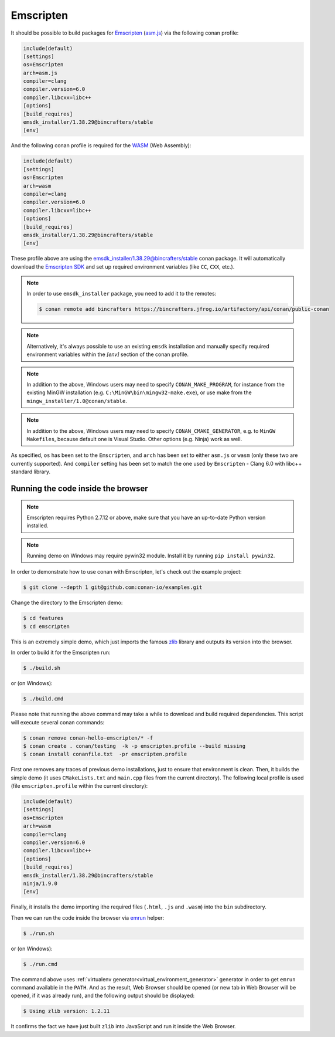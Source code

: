 .. _emscripten:

|emscripten_logo| Emscripten
____________________________

It should be possible to build packages for `Emscripten <https://emscripten.org>`__ (`asm.js <http://asmjs.org>`_) via the following conan profile:

.. code-block:: text

  include(default)
  [settings]
  os=Emscripten
  arch=asm.js
  compiler=clang
  compiler.version=6.0
  compiler.libcxx=libc++
  [options]
  [build_requires]
  emsdk_installer/1.38.29@bincrafters/stable
  [env]

And the following conan profile is required for the `WASM <https://webassembly.org>`_ (Web Assembly):

.. code-block:: text

  include(default)
  [settings]
  os=Emscripten
  arch=wasm
  compiler=clang
  compiler.version=6.0
  compiler.libcxx=libc++
  [options]
  [build_requires]
  emsdk_installer/1.38.29@bincrafters/stable
  [env]

These profile above are using the `emsdk_installer/1.38.29@bincrafters/stable <https://github.com/bincrafters/conan-emsdk_installer>`_ conan package.
It will automatically download the `Emscripten SDK <https://github.com/emscripten-core/emsdk>`_ and set up required environment variables (like ``CC``, ``CXX``, etc.).

.. note::
   In order to use ``emsdk_installer`` package, you need to add it to the remotes:

   .. code-block:: bash

      $ conan remote add bincrafters https://bincrafters.jfrog.io/artifactory/api/conan/public-conan

.. note::

   Alternatively, it's always possible to use an existing ``emsdk`` installation and manually specify required environment variables within the `[env]` section of the conan profile.

.. note::

   In addition to the above, Windows users may need to specify ``CONAN_MAKE_PROGRAM``,
   for instance from the existing MinGW installation (e.g. ``C:\MinGW\bin\mingw32-make.exe``), or use make from the ``mingw_installer/1.0@conan/stable``.

.. note::

   In addition to the above, Windows users may need to specify ``CONAN_CMAKE_GENERATOR``, e.g. to ``MinGW Makefiles``, because default one is Visual Studio.
   Other options (e.g. Ninja) work as well.

As specified, ``os`` has been set to the ``Emscripten``, and ``arch`` has been set to either ``asm.js`` or ``wasm`` (only these two are currently supported).
And ``compiler`` setting has been set to match the one used by ``Emscripten`` - Clang 6.0 with libc++ standard library.


Running the code inside the browser
-----------------------------------

.. note::

   Emscripten requires Python 2.7.12 or above, make sure that you have an up-to-date Python version installed.

.. note::

   Running demo on Windows may require pywin32 module. Install it by running ``pip install pywin32``.

In order to demonstrate how to use conan with Emscripten, let's check out the example project:

.. code-block:: bash

   $ git clone --depth 1 git@github.com:conan-io/examples.git

Change the directory to the Emscripten demo:

.. code-block:: bash

   $ cd features
   $ cd emscripten

This is an extremely simple demo, which just imports the famous `zlib <https://www.zlib.net/>`_ library and outputs its version into the browser.

In order to build it for the Emscripten run:

.. code-block:: bash

   $ ./build.sh

or (on Windows):

.. code-block:: bash

   $ ./build.cmd

Please note that running the above command may take a while to download and build required dependencies.
This script will execute several conan commands:

.. code-block:: bash

   $ conan remove conan-hello-emscripten/* -f
   $ conan create . conan/testing  -k -p emscripten.profile --build missing
   $ conan install conanfile.txt  -pr emscripten.profile

First one removes any traces of previous demo installations, just to ensure that environment is clean.
Then, it builds the simple demo (it uses ``CMakeLists.txt`` and ``main.cpp`` files from the current directory).
The following local profile is used (file ``emscripten.profile`` within the current directory):

.. code-block:: text

  include(default)
  [settings]
  os=Emscripten
  arch=wasm
  compiler=clang
  compiler.version=6.0
  compiler.libcxx=libc++
  [options]
  [build_requires]
  emsdk_installer/1.38.29@bincrafters/stable
  ninja/1.9.0
  [env]

Finally, it installs the demo importing ithe required files (``.html``, ``.js`` and ``.wasm``) into the ``bin`` subdirectory.

Then we can run the code inside the browser via `emrun <https://emscripten.org/docs/compiling/Running-html-files-with-emrun.html>`_ helper:

.. code-block:: bash

   $ ./run.sh

or (on Windows):

.. code-block:: bash

   $ ./run.cmd

The command above uses :ref:`virtualenv generator<virtual_environment_generator>` generator in order to get ``emrun`` command available in the ``PATH``.
And as the result, Web Browser should be opened (or new tab in Web Browser will be opened, if it was already run), and the following output should be displayed:

.. code-block:: bash

   $ Using zlib version: 1.2.11

It confirms the fact we have just built ``zlib`` into JavaScript and run it inside the Web Browser.

.. |emscripten_logo| image:: ../../images/conan-emscripten_logo.png
                     :width: 180px
